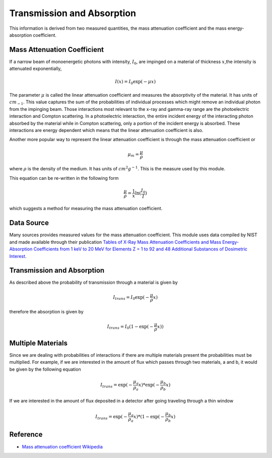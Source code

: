 Transmission and Absorption
===========================

This information is derived from two measured quantities, the
mass attenuation coefficient and the
mass energy-absorption coefficient.

Mass Attenuation Coefficient
----------------------------
If a narrow beam of monoenergetic photons with intensity, :math:`I_0`, are impinged on a material of thickness
:math:`x`,the intensity is attenuated exponentially,

.. math::
  I(x) = I_0 \exp(-\mu x)

The parameter :math:`\mu` is called the linear attenuation coefficient and measures the absorptivity of the material. It
has units of :math:`cm_{-1}`. This value captures the sum of the probabilities of individual processes which might
remove an individual photon from the impinging beam. Those interactions most relevant to the x-ray and gamma-ray range
are the photoelectric interaction and Compton scattering. In a photoelectric interaction, the entire incident energy of
the interacting photon absorbed by the material while in Compton scattering, only a portion of the incident energy is
absorbed. These interactions are energy dependent which means that the linear attenuation coefficient is also.

Another more popular way to represent the linear attenuation coefficient is through the mass attenuation coefficient or

.. math::
  \mu_m = \frac{\mu}{\rho}

where :math:`\rho` is the density of the medium. It has units of :math:`cm^2 g^{-1}`. This is the measure used by this
module.

This equation can be re-written in the following form

.. math::
  \frac{\mu}{\rho} = \frac{1}{x} \ln(\frac{I_0}{I})

which suggests a method for measuring the mass attenuation coefficient.

Data Source
-----------
Many sources provides measured values for the mass attenuation coefficient. This module uses data compiled by NIST
and made available through their publication `Tables of X-Ray Mass Attenuation Coefficients and Mass Energy-Absorption Coefficients from 1 keV to 20 MeV for Elements Z = 1 to 92 and 48 Additional Substances of Dosimetric Interest <http://www.nist.gov/pml/data/xraycoef/index.cfm>`_.

Transmission and Absorption
---------------------------
As described above the probability of transmission through a material is given by

.. math::
  I_{trans} = I_0 \exp(- \frac{\mu}{\rho} x)

therefore the absorption is given by

.. math::
  I_{trans} = I_0 (1 - \exp(- \frac{\mu}{\rho} x))


Multiple Materials
------------------
Since we are dealing with probabilities of interactions if there are multiple materials present the probabilities
must be multiplied. For example, if we are interested in the amount of flux which passes through two materials, a
and b, it would be given by the following equation

.. math::
  I_{trans} = \exp(- \frac{\mu_a}{\rho_a} x) * \exp(- \frac{\mu_b}{\rho_b} x)

If we are interested in the amount of flux deposited in a detector after going traveling through a thin window

.. math::
  I_{trans} = \exp(- \frac{\mu_a}{\rho_a} x) * (1-\exp(- \frac{\mu_b}{\rho_b} x)


Reference
---------

* `Mass attenuation coefficient Wikipedia <https://en.wikipedia.org/wiki/Mass_attenuation_coefficient>`_
